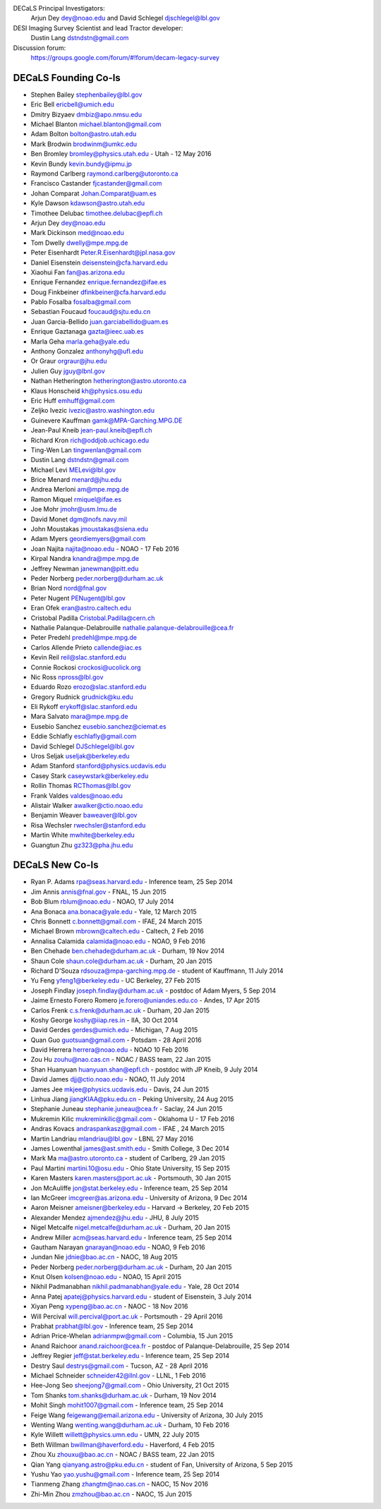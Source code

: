 .. title: Contacts
.. slug: contact

DECaLS Principal Investigators:
     Arjun Dey dey@noao.edu and David Schlegel djschlegel@lbl.gov

DESI Imaging Survey Scientist and lead Tractor developer:
     Dustin Lang dstndstn@gmail.com

Discussion forum:
     https://groups.google.com/forum/#!forum/decam-legacy-survey

DECaLS Founding Co-Is
=====================

* Stephen Bailey  stephenbailey@lbl.gov
* Eric Bell  ericbell@umich.edu
* Dmitry Bizyaev  dmbiz@apo.nmsu.edu
* Michael Blanton  michael.blanton@gmail.com
* Adam Bolton  bolton@astro.utah.edu
* Mark Brodwin  brodwinm@umkc.edu
* Ben Bromley bromley@physics.utah.edu - Utah - 12 May 2016
* Kevin Bundy  kevin.bundy@ipmu.jp
* Raymond Carlberg  raymond.carlberg@utoronto.ca
* Francisco Castander  fjcastander@gmail.com
* Johan Comparat  Johan.Comparat@uam.es
* Kyle Dawson  kdawson@astro.utah.edu
* Timothee Delubac  timothee.delubac@epfl.ch
* Arjun Dey  dey@noao.edu
* Mark Dickinson  med@noao.edu
* Tom Dwelly  dwelly@mpe.mpg.de
* Peter Eisenhardt  Peter.R.Eisenhardt@jpl.nasa.gov
* Daniel Eisenstein  deisenstein@cfa.harvard.edu
* Xiaohui Fan  fan@as.arizona.edu
* Enrique Fernandez  enrique.fernandez@ifae.es
* Doug Finkbeiner  dfinkbeiner@cfa.harvard.edu
* Pablo Fosalba  fosalba@gmail.com
* Sebastian Foucaud  foucaud@sjtu.edu.cn
* Juan Garcia-Bellido  juan.garciabellido@uam.es
* Enrique Gaztanaga   gazta@ieec.uab.es
* Marla Geha  marla.geha@yale.edu
* Anthony Gonzalez  anthonyhg@ufl.edu
* Or Graur  orgraur@jhu.edu
* Julien Guy  jguy@lbnl.gov
* Nathan Hetherington  hetherington@astro.utoronto.ca
* Klaus Honscheid  kh@physics.osu.edu
* Eric Huff  emhuff@gmail.com
* Zeljko Ivezic  ivezic@astro.washington.edu
* Guinevere Kauffman  gamk@MPA-Garching.MPG.DE
* Jean-Paul Kneib  jean-paul.kneib@epfl.ch
* Richard Kron  rich@oddjob.uchicago.edu
* Ting-Wen Lan  tingwenlan@gmail.com
* Dustin Lang  dstndstn@gmail.com
* Michael Levi  MELevi@lbl.gov
* Brice Menard  menard@jhu.edu
* Andrea Merloni  am@mpe.mpg.de
* Ramon Miquel  rmiquel@ifae.es
* Joe Mohr  jmohr@usm.lmu.de
* David Monet  dgm@nofs.navy.mil
* John Moustakas  jmoustakas@siena.edu
* Adam Myers  geordiemyers@gmail.com
* Joan Najita najita@noao.edu - NOAO - 17 Feb 2016
* Kirpal Nandra  knandra@mpe.mpg.de
* Jeffrey Newman  janewman@pitt.edu
* Peder Norberg  peder.norberg@durham.ac.uk
* Brian Nord  nord@fnal.gov
* Peter Nugent  PENugent@lbl.gov
* Eran Ofek  eran@astro.caltech.edu
* Cristobal Padilla  Cristobal.Padilla@cern.ch
* Nathalie Palanque-Delabrouille  nathalie.palanque-delabrouille@cea.fr
* Peter Predehl  predehl@mpe.mpg.de
* Carlos Allende Prieto callende@iac.es
* Kevin Reil  reil@slac.stanford.edu
* Connie Rockosi  crockosi@ucolick.org
* Nic Ross  npross@lbl.gov
* Eduardo Rozo  erozo@slac.stanford.edu
* Gregory Rudnick  grudnick@ku.edu
* Eli Rykoff  erykoff@slac.stanford.edu
* Mara Salvato  mara@mpe.mpg.de
* Eusebio Sanchez  eusebio.sanchez@ciemat.es
* Eddie Schlafly  eschlafly@gmail.com
* David Schlegel  DJSchlegel@lbl.gov
* Uros Seljak  useljak@berkeley.edu
* Adam Stanford  stanford@physics.ucdavis.edu
* Casey Stark caseywstark@berkeley.edu
* Rollin Thomas  RCThomas@lbl.gov
* Frank Valdes  valdes@noao.edu
* Alistair Walker  awalker@ctio.noao.edu
* Benjamin Weaver  baweaver@lbl.gov
* Risa Wechsler  rwechsler@stanford.edu
* Martin White  mwhite@berkeley.edu
* Guangtun Zhu  gz323@pha.jhu.edu

DECaLS New Co-Is
================

* Ryan P. Adams rpa@seas.harvard.edu - Inference team, 25 Sep 2014
* Jim Annis annis@fnal.gov - FNAL, 15 Jun 2015
* Bob Blum rblum@noao.edu - NOAO, 17 July 2014
* Ana Bonaca ana.bonaca@yale.edu - Yale, 12 March 2015
* Chris Bonnett c.bonnett@gmail.com - IFAE, 24 March 2015
* Michael Brown mbrown@caltech.edu - Caltech, 2 Feb 2016
* Annalisa Calamida calamida@noao.edu - NOAO, 9 Feb 2016
* Ben Chehade ben.chehade@durham.ac.uk - Durham, 19 Nov 2014
* Shaun Cole shaun.cole@durham.ac.uk - Durham, 20 Jan 2015
* Richard D'Souza rdsouza@mpa-garching.mpg.de - student of Kauffmann, 11 July 2014
* Yu Feng yfeng1@berkeley.edu - UC Berkeley, 27 Feb 2015
* Joseph Findlay joseph.findlay@durham.ac.uk - postdoc of Adam Myers, 5 Sep 2014
* Jaime Ernesto Forero Romero je.forero@uniandes.edu.co - Andes, 17 Apr 2015
* Carlos Frenk c.s.frenk@durham.ac.uk - Durham, 20 Jan 2015
* Koshy George koshy@iiap.res.in - IIA, 30 Oct 2014
* David Gerdes gerdes@umich.edu - Michigan, 7 Aug 2015
* Quan Guo guotsuan@gmail.com - Potsdam - 28 April 2016
* David Herrera herrera@noao.edu - NOAO 10 Feb 2016
* Zou Hu zouhu@nao.cas.cn - NOAC / BASS team, 22 Jan 2015
* Shan Huanyuan huanyuan.shan@epfl.ch - postdoc with JP Kneib, 9 July 2014
* David James djj@ctio.noao.edu - NOAO, 11 July 2014
* James Jee mkjee@physics.ucdavis.edu - Davis, 24 Jun 2015
* Linhua Jiang jiangKIAA@pku.edu.cn - Peking University, 24 Aug 2015
* Stephanie Juneau stephanie.juneau@cea.fr - Saclay, 24 Jun 2015
* Mukremin Kilic mukreminkilic@gmail.com - Oklahoma U - 17 Feb 2016
* Andras Kovacs andraspankasz@gmail.com - IFAE , 24 March 2015
* Martin Landriau mlandriau@lbl.gov - LBNL 27 May 2016
* James Lowenthal james@ast.smith.edu - Smith College, 3 Dec 2014
* Mark Ma ma@astro.utoronto.ca - student of Carlberg, 29 Jan 2015
* Paul Martini martini.10@osu.edu - Ohio State University, 15 Sep 2015
* Karen Masters karen.masters@port.ac.uk - Portsmouth, 30 Jan 2015
* Jon McAuliffe jon@stat.berkeley.edu - Inference team, 25 Sep 2014
* Ian McGreer imcgreer@as.arizona.edu - University of Arizona, 9 Dec 2014
* Aaron Meisner ameisner@berkeley.edu - Harvard -> Berkeley, 20 Feb 2015
* Alexander Mendez ajmendez@jhu.edu - JHU, 8 July 2015
* Nigel Metcalfe nigel.metcalfe@durham.ac.uk - Durham, 20 Jan 2015
* Andrew Miller acm@seas.harvard.edu - Inference team, 25 Sep 2014
* Gautham Narayan gnarayan@noao.edu - NOAO, 9 Feb 2016
* Jundan Nie jdnie@bao.ac.cn - NAOC, 18 Aug 2015
* Peder Norberg peder.norberg@durham.ac.uk - Durham, 20 Jan 2015
* Knut Olsen kolsen@noao.edu - NOAO, 15 April 2015
* Nikhil Padmanabhan nikhil.padmanabhan@yale.edu - Yale, 28 Oct 2014
* Anna Patej apatej@physics.harvard.edu - student of Eisenstein, 3 July 2014
* Xiyan Peng xypeng@bao.ac.cn - NAOC - 18 Nov 2016
* Will Percival will.percival@port.ac.uk - Portsmouth - 29 April 2016
* Prabhat prabhat@lbl.gov - Inference team, 25 Sep 2014
* Adrian Price-Whelan adrianmpw@gmail.com - Columbia, 15 Jun 2015
* Anand Raichoor anand.raichoor@cea.fr - postdoc of Palanque-Delabrouille, 25 Sep 2014
* Jeffrey Regier jeff@stat.berkeley.edu - Inference team, 25 Sep 2014
* Destry Saul destrys@gmail.com - Tucson, AZ - 28 April 2016
* Michael Schneider schneider42@llnl.gov - LLNL, 1 Feb 2016
* Hee-Jong Seo sheejong7@gmail.com - Ohio University, 21 Oct 2015
* Tom Shanks tom.shanks@durham.ac.uk - Durham, 19 Nov 2014
* Mohit Singh mohit1007@gmail.com - Inference team, 25 Sep 2014
* Feige Wang feigewang@email.arizona.edu - University of Arizona, 30 July 2015
* Wenting Wang wenting.wang@durham.ac.uk - Durham, 10 Feb 2016
* Kyle Willett willett@physics.umn.edu - UMN, 22 July 2015
* Beth Willman bwillman@haverford.edu - Haverford, 4 Feb 2015
* Zhou Xu zhouxu@bao.ac.cn - NOAC / BASS team, 22 Jan 2015
* Qian Yang qianyang.astro@pku.edu.cn - student of Fan, University of Arizona, 5 Sep 2015
* Yushu Yao yao.yushu@gmail.com - Inference team, 25 Sep 2014
* Tianmeng Zhang zhangtm@nao.cas.cn - NAOC, 15 Nov 2016
* Zhi-Min Zhou zmzhou@bao.ac.cn - NAOC, 15 Jun 2015

